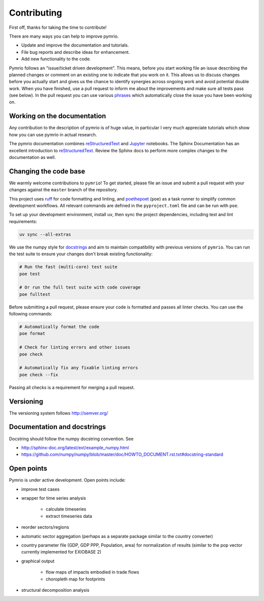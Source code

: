 ############
Contributing
############


First off, thanks for taking the time to contribute!

There are many ways you can help to improve pymrio.

- Update and improve the documentation and tutorials. 
- File bug reports and describe ideas for enhancement.
- Add new functionality to the code.

Pymrio follows an "issue/ticket driven development". 
This means, before you start working file an issue describing the planned changes or comment on an existing one to indicate that you work on it.
This allows us to discuss changes before you actually start and gives us the chance to identify synergies across ongoing work and avoid potential double work.
When you have finished, use a pull request to inform me about the improvements and make sure all tests pass (see below).
In the pull request you can use various phrases_ which automatically close the issue you have been working on.

.. _phrases: https://blog.github.com/2013-05-14-closing-issues-via-pull-requests/

****************************
Working on the documentation
****************************

Any contribution to the description of pymrio is of huge value, in particular I very much appreciate tutorials which show how you can use pymrio in actual research.

The pymrio documentation combines reStructuredText_ and Jupyter_ notebooks.
The Sphinx Documentation has an excellent introduction to reStructuredText_. Review the Sphinx docs to perform more complex changes to the documentation as well.

.. _reStructuredText: http://www.sphinx-doc.org/en/stable/rest.html
.. _Jupyter: http://jupyter.readthedocs.io/en/latest/content-quickstart.html

**********************
Changing the code base
**********************

We warmly welcome contributions to ``pymrio``! To get started, please file an
issue and submit a pull request with your changes against the ``master`` branch
of the repository.

This project uses ruff_ for code formatting and linting, and poethepoet_
(``poe``) as a task runner to simplify common development workflows. All
relevant commands are defined in the ``pyproject.toml`` file and can be run
with ``poe``.

To set up your development environment, install
``uv``, then sync the project dependencies, including test and lint requirements:

.. code-block:: bash

   uv sync --all-extras

We use the numpy style for docstrings_ and aim to maintain compatibility with
previous versions of ``pymrio``. You can run the test suite to ensure your
changes don't break existing functionality:

.. code-block:: bash

   # Run the fast (multi-core) test suite
   poe test

   # Or run the full test suite with code coverage
   poe fulltest

Before submitting a pull request, please ensure your code is formatted and
passes all linter checks. You can use the following commands:

.. code-block:: bash

   # Automatically format the code
   poe format

   # Check for linting errors and other issues
   poe check

   # Automatically fix any fixable linting errors
   poe check --fix


Passing all checks is a requirement for merging a pull request.

.. _docstrings: https://numpydoc.readthedocs.io/en/latest/format.html#docstring-standard
.. _ruff: https://docs.astral.sh/ruff/
.. _poethepoet: https://poethepoet.natn.io/index.html

**********
Versioning
**********

The versioning system follows http://semver.org/

****************************
Documentation and docstrings
****************************

Docstring should follow the numpy docstring convention. See

- http://sphinx-doc.org/latest/ext/example_numpy.html
- https://github.com/numpy/numpy/blob/master/doc/HOWTO_DOCUMENT.rst.txt#docstring-standard

***********
Open points
***********


Pymrio is under active development. Open points include:

- improve test cases
- wrapper for time series analysis
  
    * calculate timeseries
    * extract timeseries data

- reorder sectors/regions
- automatic sector aggregation (perhaps as a separate package similar to the country converter)
- country parameter file (GDP, GDP PPP, Population, area) for normalization of results (similar to the pop vector currently implemented for EXIOBASE 2)
- graphical output

    * flow maps of impacts embodied in trade flows
    * choropleth map for footprints

- structural decomposition analysis
